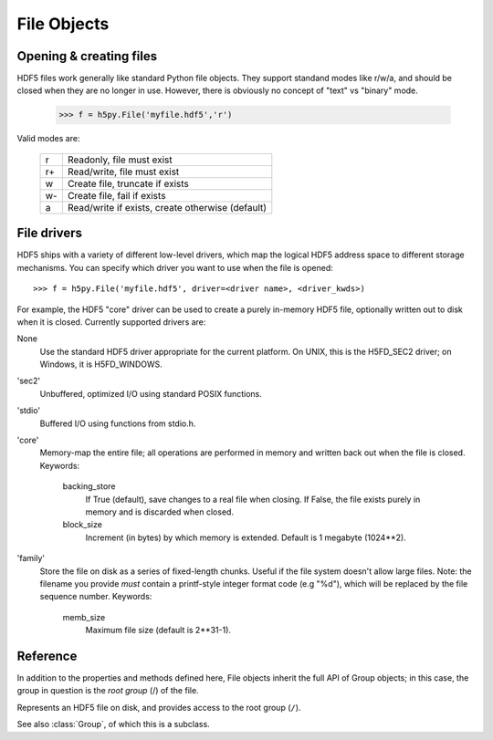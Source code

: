 .. _hlfile:

============
File Objects
============

Opening & creating files
------------------------

HDF5 files work generally like standard Python file objects.  They support
standand modes like r/w/a, and should be closed when they are no longer in
use.  However, there is obviously no concept of "text" vs "binary" mode.

    >>> f = h5py.File('myfile.hdf5','r')

Valid modes are:

    ===  ================================================
     r   Readonly, file must exist
     r+  Read/write, file must exist
     w   Create file, truncate if exists
     w-  Create file, fail if exists
     a   Read/write if exists, create otherwise (default)
    ===  ================================================

File drivers
------------

HDF5 ships with a variety of different low-level drivers, which map the logical
HDF5 address space to different storage mechanisms.  You can specify which
driver you want to use when the file is opened::

    >>> f = h5py.File('myfile.hdf5', driver=<driver name>, <driver_kwds>)

For example, the HDF5 "core" driver can be used to create a purely in-memory
HDF5 file, optionally written out to disk when it is closed.  Currently
supported drivers are:

None
    Use the standard HDF5 driver appropriate for the current platform.
    On UNIX, this is the H5FD_SEC2 driver; on Windows, it is
    H5FD_WINDOWS.

'sec2'
    Unbuffered, optimized I/O using standard POSIX functions.

'stdio' 
    Buffered I/O using functions from stdio.h.

'core'
    Memory-map the entire file; all operations are performed in
    memory and written back out when the file is closed.  Keywords:

        backing_store  
            If True (default), save changes to a real file
            when closing.  If False, the file exists purely
            in memory and is discarded when closed.

        block_size     
            Increment (in bytes) by which memory is extended.
            Default is 1 megabyte (1024**2).

'family'
    Store the file on disk as a series of fixed-length chunks.  Useful
    if the file system doesn't allow large files.  Note: the filename
    you provide *must* contain a printf-style integer format code (e.g "%d"),
    which will be replaced by the file sequence number.  Keywords:

        memb_size
            Maximum file size (default is 2**31-1).

Reference
---------

In addition to the properties and methods defined here, File objects inherit
the full API of Group objects; in this case, the group in question is the
*root group* (/) of the file.

.. class:: File

    Represents an HDF5 file on disk, and provides access to the root
    group (``/``).

    See also :class:`Group`, of which this is a subclass.

    .. attribute:: filename

        HDF5 filename on disk.  This is a plain string (str) for ASCII names,
        Unicode otherwise.

    .. attribute:: mode

        Mode (``r``, ``w``, etc) used to open file

    .. attribute:: driver

        Driver ('sec2', 'stdio', etc.) used to open file

    .. method:: __init__(name, mode='a', driver=None, **driver_kwds)
        
        Open or create an HDF5 file.  See above for a summary of options.
        Argument *name* may be an ASCII or Unicode string.

    .. method:: close()

        Close the file.  As with Python files, it's good practice to call
        this when you're done.

    .. method:: flush()

        Ask the HDF5 library to flush its buffers for this file.

